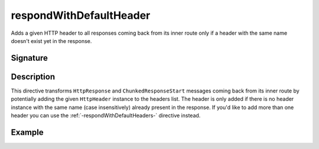 .. _-respondWithDefaultHeader-:

respondWithDefaultHeader
========================

Adds a given HTTP header to all responses coming back from its inner route only if a header with the same name doesn't
exist yet in the response.


Signature
---------

.. includecode2:: /../../akka-http/src/main/scala/akka/http/scaladsl/server/directives/RespondWithDirectives.scala
   :snippet: respondWithDefaultHeader


Description
-----------

This directive transforms ``HttpResponse`` and ``ChunkedResponseStart`` messages coming back from its inner route by
potentially adding the given ``HttpHeader`` instance to the headers list.
The header is only added if there is no header instance with the same name (case insensitively) already present in the
response. If you'd like to add more than one header you can use the :ref:`-respondWithDefaultHeaders-` directive instead.


Example
-------

.. includecode2:: ../../../../code/docs/http/scaladsl/server/directives/RespondWithDirectivesExamplesSpec.scala
   :snippet: respondWithDefaultHeader-examples